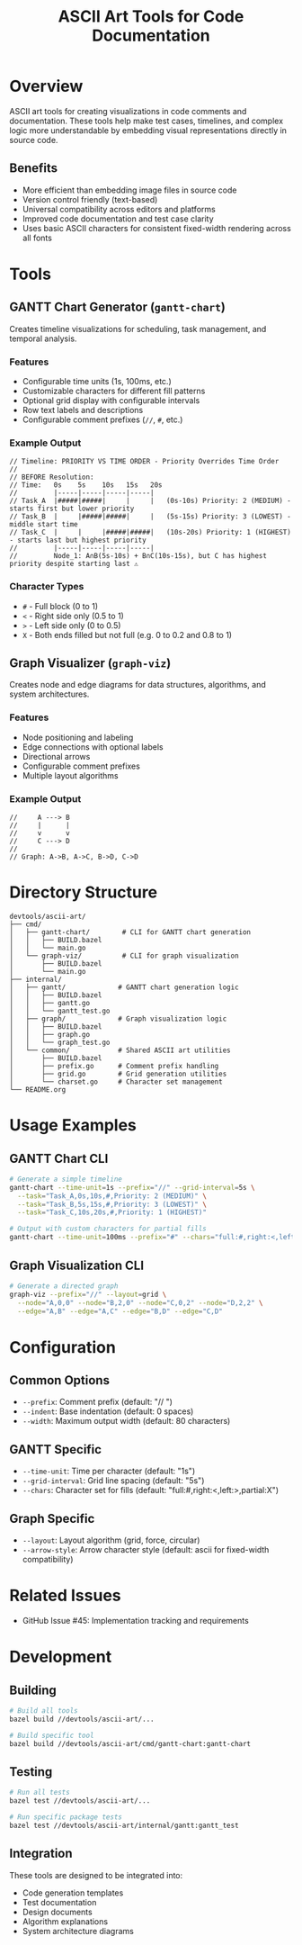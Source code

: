 #+TITLE: ASCII Art Tools for Code Documentation

* Overview

ASCII art tools for creating visualizations in code comments and documentation.
These tools help make test cases, timelines, and complex logic more
understandable by embedding visual representations directly in source code.

** Benefits
- More efficient than embedding image files in source code
- Version control friendly (text-based)
- Universal compatibility across editors and platforms
- Improved code documentation and test case clarity
- Uses basic ASCII characters for consistent fixed-width rendering across all fonts

* Tools

** GANTT Chart Generator (~gantt-chart~)

Creates timeline visualizations for scheduling, task management, and temporal analysis.

*** Features
- Configurable time units (1s, 100ms, etc.)
- Customizable characters for different fill patterns
- Optional grid display with configurable intervals
- Row text labels and descriptions
- Configurable comment prefixes (~//~, ~#~, etc.)

*** Example Output
#+BEGIN_EXAMPLE
        // Timeline: PRIORITY VS TIME ORDER - Priority Overrides Time Order
        //
        // BEFORE Resolution:
        // Time:   0s    5s    10s   15s   20s
        //         |-----|-----|-----|-----|
        // Task_A  |#####|#####|     |     |   (0s-10s) Priority: 2 (MEDIUM) - starts first but lower priority
        // Task_B  |     |#####|#####|     |   (5s-15s) Priority: 3 (LOWEST) - middle start time
        // Task_C  |     |     |#####|#####|   (10s-20s) Priority: 1 (HIGHEST) - starts last but highest priority
        //         |-----|-----|-----|-----|
        //         Node_1: A∩B(5s-10s) + B∩C(10s-15s), but C has highest priority despite starting last ⚠️
#+END_EXAMPLE

*** Character Types
- ~#~ - Full block (0 to 1)
- ~<~ - Right side only (0.5 to 1)
- ~>~ - Left side only (0 to 0.5)
- ~X~ - Both ends filled but not full (e.g. 0 to 0.2 and 0.8 to 1)

** Graph Visualizer (~graph-viz~)

Creates node and edge diagrams for data structures, algorithms, and system
architectures.

*** Features
- Node positioning and labeling
- Edge connections with optional labels
- Directional arrows
- Configurable comment prefixes
- Multiple layout algorithms

*** Example Output
#+BEGIN_EXAMPLE
        //     A ---> B
        //     |      |
        //     v      v
        //     C ---> D
        //
        // Graph: A->B, A->C, B->D, C->D
#+END_EXAMPLE

* Directory Structure

#+BEGIN_EXAMPLE
devtools/ascii-art/
├── cmd/
│   ├── gantt-chart/        # CLI for GANTT chart generation
│   │   ├── BUILD.bazel
│   │   └── main.go
│   └── graph-viz/          # CLI for graph visualization
│       ├── BUILD.bazel
│       └── main.go
├── internal/
│   ├── gantt/             # GANTT chart generation logic
│   │   ├── BUILD.bazel
│   │   ├── gantt.go
│   │   └── gantt_test.go
│   ├── graph/             # Graph visualization logic
│   │   ├── BUILD.bazel
│   │   ├── graph.go
│   │   └── graph_test.go
│   └── common/            # Shared ASCII art utilities
│       ├── BUILD.bazel
│       ├── prefix.go      # Comment prefix handling
│       ├── grid.go        # Grid generation utilities
│       └── charset.go     # Character set management
└── README.org
#+END_EXAMPLE

* Usage Examples

** GANTT Chart CLI
#+BEGIN_SRC bash
# Generate a simple timeline
gantt-chart --time-unit=1s --prefix="//" --grid-interval=5s \
  --task="Task_A,0s,10s,#,Priority: 2 (MEDIUM)" \
  --task="Task_B,5s,15s,#,Priority: 3 (LOWEST)" \
  --task="Task_C,10s,20s,#,Priority: 1 (HIGHEST)"

# Output with custom characters for partial fills
gantt-chart --time-unit=100ms --prefix="#" --chars="full:#,right:<,left:>,partial:X"
#+END_SRC

** Graph Visualization CLI
#+BEGIN_SRC bash
# Generate a directed graph
graph-viz --prefix="//" --layout=grid \
  --node="A,0,0" --node="B,2,0" --node="C,0,2" --node="D,2,2" \
  --edge="A,B" --edge="A,C" --edge="B,D" --edge="C,D"
#+END_SRC

* Configuration

** Common Options
- ~--prefix~: Comment prefix (default: "// ")
- ~--indent~: Base indentation (default: 0 spaces)
- ~--width~: Maximum output width (default: 80 characters)

** GANTT Specific
- ~--time-unit~: Time per character (default: "1s")
- ~--grid-interval~: Grid line spacing (default: "5s")
- ~--chars~: Character set for fills (default: "full:#,right:<,left:>,partial:X")

** Graph Specific
- ~--layout~: Layout algorithm (grid, force, circular)
- ~--arrow-style~: Arrow character style (default: ascii for fixed-width compatibility)

* Related Issues

- GitHub Issue #45: Implementation tracking and requirements

* Development

** Building
#+BEGIN_SRC bash
# Build all tools
bazel build //devtools/ascii-art/...

# Build specific tool
bazel build //devtools/ascii-art/cmd/gantt-chart:gantt-chart
#+END_SRC

** Testing
#+BEGIN_SRC bash
# Run all tests
bazel test //devtools/ascii-art/...

# Run specific package tests
bazel test //devtools/ascii-art/internal/gantt:gantt_test
#+END_SRC

** Integration
These tools are designed to be integrated into:
- Code generation templates
- Test documentation
- Design documents
- Algorithm explanations
- System architecture diagrams
